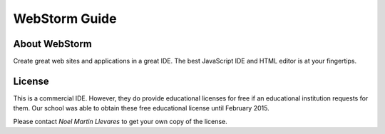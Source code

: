 WebStorm Guide
==============

About WebStorm
--------------

Create great web sites and applications in a great IDE.
The best JavaScript IDE and HTML editor is at your fingertips.

License
-------

This is a commercial IDE. However, they do provide educational licenses for free if an educational institution requests for them. Our school was able to obtain these free educational license until February 2015.

Please contact *Noel Martin Llevares* to get your own copy of the license.
